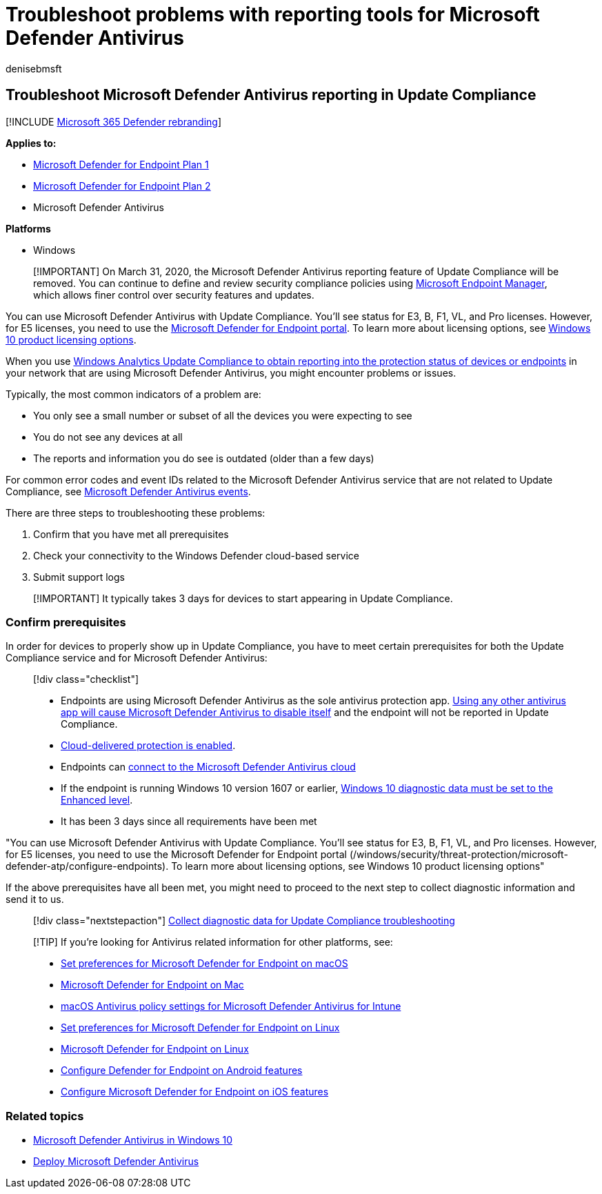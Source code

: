 = Troubleshoot problems with reporting tools for Microsoft Defender Antivirus
:author: denisebmsft
:description: Identify and solve common problems when attempting to report in Microsoft Defender Antivirus protection status in Update Compliance
:keywords: troubleshoot, error, fix, update compliance, oms, monitor, report, Microsoft Defender Antivirus
:manager: dansimp
:ms.author: deniseb
:ms.collection: m365-security-compliance
:ms.custom: nextgen
:ms.localizationpriority: medium
:ms.mktglfcycl: manage
:ms.pagetype: security
:ms.reviewer:
:ms.service: microsoft-365-security
:ms.sitesec: library
:ms.subservice: mde
:ms.topic: article
:search.appverid: met150

== Troubleshoot Microsoft Defender Antivirus reporting in Update Compliance

[!INCLUDE xref:../../includes/microsoft-defender.adoc[Microsoft 365 Defender rebranding]]

*Applies to:*

* https://go.microsoft.com/fwlink/p/?linkid=2154037[Microsoft Defender for Endpoint Plan 1]
* https://go.microsoft.com/fwlink/p/?linkid=2154037[Microsoft Defender for Endpoint Plan 2]
* Microsoft Defender Antivirus

*Platforms*

* Windows

____
[!IMPORTANT] On March 31, 2020, the Microsoft Defender Antivirus reporting feature of Update Compliance will be removed.
You can continue to define and review security compliance policies using https://www.microsoft.com/microsoft-365/microsoft-endpoint-manager[Microsoft Endpoint Manager], which allows finer control over security features and updates.
____

You can use Microsoft Defender Antivirus with Update Compliance.
You'll see status for E3, B, F1, VL, and Pro licenses.
However, for E5 licenses, you need to use the link:/windows/security/threat-protection/microsoft-defender-atp/configure-endpoints[Microsoft Defender for Endpoint portal].
To learn more about licensing options, see https://www.microsoft.com/licensing/product-licensing/windows10.aspx[Windows 10 product licensing options].

When you use link:/windows/deployment/update/update-compliance-using#wdav-assessment[Windows Analytics Update Compliance to obtain reporting into the protection status of devices or endpoints] in your network that are using Microsoft Defender Antivirus, you might encounter problems or issues.

Typically, the most common indicators of a problem are:

* You only see a small number or subset of all the devices you were expecting to see
* You do not see any devices at all
* The reports and information you do see is outdated (older than a few days)

For common error codes and event IDs related to the Microsoft Defender Antivirus service that are not related to Update Compliance, see xref:troubleshoot-microsoft-defender-antivirus.adoc[Microsoft Defender Antivirus events].

There are three steps to troubleshooting these problems:

. Confirm that you have met all prerequisites
. Check your connectivity to the Windows Defender cloud-based service
. Submit support logs

____
[!IMPORTANT] It typically takes 3 days for devices to start appearing in Update Compliance.
____

=== Confirm prerequisites

In order for devices to properly show up in Update Compliance, you have to meet certain prerequisites for both the Update Compliance service and for Microsoft Defender Antivirus:

____
[!div class="checklist"]

* Endpoints are using Microsoft Defender Antivirus as the sole antivirus protection app.
xref:microsoft-defender-antivirus-compatibility.adoc[Using any other antivirus app will cause Microsoft Defender Antivirus to disable itself] and the endpoint will not be reported in Update Compliance.
* xref:enable-cloud-protection-microsoft-defender-antivirus.adoc[Cloud-delivered protection is enabled].
* Endpoints can link:configure-network-connections-microsoft-defender-antivirus.md#validate-connections-between-your-network-and-the-cloud[connect to the Microsoft Defender Antivirus cloud]
* If the endpoint is running Windows 10 version 1607 or earlier, link:/windows/configuration/configure-windows-diagnostic-data-in-your-organization#enhanced-level[Windows 10 diagnostic data must be set to the Enhanced level].
* It has been 3 days since all requirements have been met
____

"You can use Microsoft Defender Antivirus with Update Compliance.
You'll see status for E3, B, F1, VL, and Pro licenses.
However, for E5 licenses, you need to use the Microsoft Defender for Endpoint portal (/windows/security/threat-protection/microsoft-defender-atp/configure-endpoints).
To learn more about licensing options, see Windows 10 product licensing options"

If the above prerequisites have all been met, you might need to proceed to the next step to collect diagnostic information and send it to us.

____
[!div class="nextstepaction"] xref:collect-diagnostic-data.adoc[Collect diagnostic data for Update Compliance troubleshooting]
____

____
[!TIP] If you're looking for Antivirus related information for other platforms, see:

* xref:mac-preferences.adoc[Set preferences for Microsoft Defender for Endpoint on macOS]
* xref:microsoft-defender-endpoint-mac.adoc[Microsoft Defender for Endpoint on Mac]
* link:/mem/intune/protect/antivirus-microsoft-defender-settings-macos[macOS Antivirus policy settings for Microsoft Defender Antivirus for Intune]
* xref:linux-preferences.adoc[Set preferences for Microsoft Defender for Endpoint on Linux]
* xref:microsoft-defender-endpoint-linux.adoc[Microsoft Defender for Endpoint on Linux]
* xref:android-configure.adoc[Configure Defender for Endpoint on Android features]
* xref:ios-configure-features.adoc[Configure Microsoft Defender for Endpoint on iOS features]
____

=== Related topics

* xref:microsoft-defender-antivirus-in-windows-10.adoc[Microsoft Defender Antivirus in Windows 10]
* xref:deploy-manage-report-microsoft-defender-antivirus.adoc[Deploy Microsoft Defender Antivirus]

